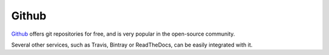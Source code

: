 ======
Github
======

`Github`_ offers git repositories for free, and is very popular in the open-source
community.

Several other services, such as Travis, Bintray or ReadTheDocs, can be easily
integrated with it.

.. _Github: https://travis-ci.org/

